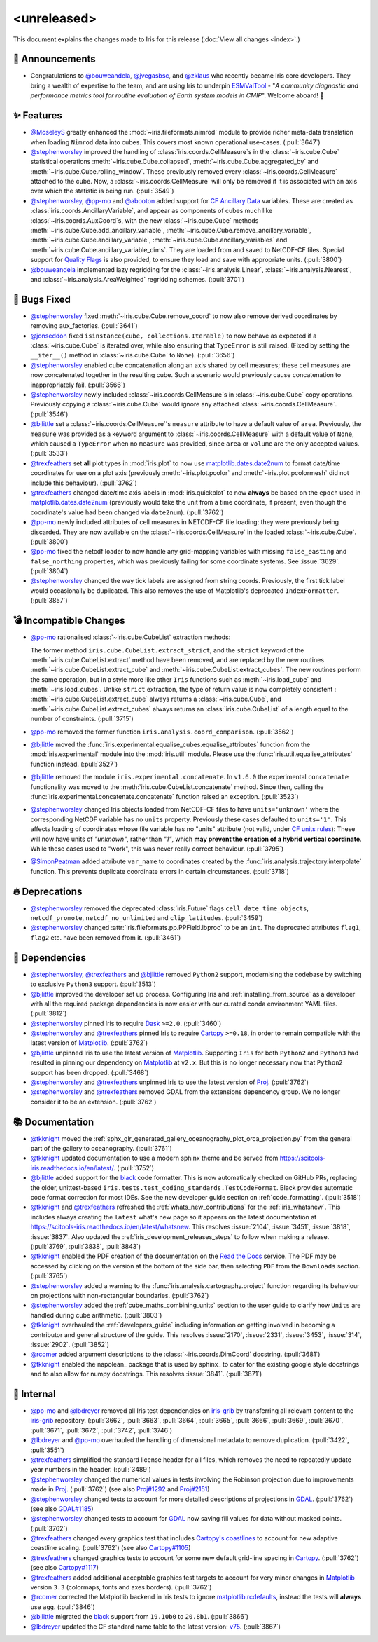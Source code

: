 <unreleased>
************

This document explains the changes made to Iris for this release
(:doc:`View all changes <index>`.)


📢 Announcements
================

* Congratulations to `@bouweandela`_, `@jvegasbsc`_, and `@zklaus`_ who
  recently became Iris core developers. They bring a wealth of expertise to the
  team, and are using Iris to underpin `ESMValTool`_ - "*A community diagnostic
  and performance metrics tool for routine evaluation of Earth system models
  in CMIP*". Welcome aboard! 🎉


✨ Features
===========

* `@MoseleyS`_ greatly enhanced  the :mod:`~iris.fileformats.nimrod`
  module to provide richer meta-data translation when loading ``Nimrod`` data
  into cubes. This covers most known operational use-cases. (:pull:`3647`)

* `@stephenworsley`_ improved the handling of
  :class:`iris.coords.CellMeasure`\ s in the :class:`~iris.cube.Cube`
  statistical operations :meth:`~iris.cube.Cube.collapsed`,
  :meth:`~iris.cube.Cube.aggregated_by` and
  :meth:`~iris.cube.Cube.rolling_window`. These previously removed every
  :class:`~iris.coords.CellMeasure` attached to the cube.  Now, a
  :class:`~iris.coords.CellMeasure` will only be removed if it is associated
  with an axis over which the statistic is being run. (:pull:`3549`)

* `@stephenworsley`_, `@pp-mo`_ and `@abooton`_ added support for
  `CF Ancillary Data`_ variables.  These are created as
  :class:`iris.coords.AncillaryVariable`, and appear as components of cubes
  much like :class:`~iris.coords.AuxCoord`\ s, with the new
  :class:`~iris.cube.Cube` methods
  :meth:`~iris.cube.Cube.add_ancillary_variable`,
  :meth:`~iris.cube.Cube.remove_ancillary_variable`,
  :meth:`~iris.cube.Cube.ancillary_variable`,
  :meth:`~iris.cube.Cube.ancillary_variables` and
  :meth:`~iris.cube.Cube.ancillary_variable_dims`.
  They are loaded from and saved to NetCDF-CF files.  Special support for
  `Quality Flags`_ is also provided, to ensure they load and save with
  appropriate units. (:pull:`3800`)

* `@bouweandela`_ implemented lazy regridding for the
  :class:`~iris.analysis.Linear`, :class:`~iris.analysis.Nearest`, and
  :class:`~iris.analysis.AreaWeighted` regridding schemes. (:pull:`3701`)


🐛 Bugs Fixed
=============

* `@stephenworsley`_ fixed :meth:`~iris.cube.Cube.remove_coord` to now also
  remove derived coordinates by removing aux_factories. (:pull:`3641`)

* `@jonseddon`_ fixed ``isinstance(cube, collections.Iterable)`` to now behave
  as expected if a :class:`~iris.cube.Cube` is iterated over, while also
  ensuring that ``TypeError`` is still raised. (Fixed by setting the
  ``__iter__()`` method in :class:`~iris.cube.Cube` to ``None``).
  (:pull:`3656`)

* `@stephenworsley`_ enabled cube concatenation along an axis shared by cell
  measures; these cell measures are now concatenated together in the resulting
  cube. Such a scenario would previously cause concatenation to inappropriately
  fail. (:pull:`3566`)

* `@stephenworsley`_ newly included :class:`~iris.coords.CellMeasure`\ s in
  :class:`~iris.cube.Cube` copy operations. Previously copying a
  :class:`~iris.cube.Cube` would ignore any attached
  :class:`~iris.coords.CellMeasure`. (:pull:`3546`)

* `@bjlittle`_ set a :class:`~iris.coords.CellMeasure`'s
  ``measure`` attribute to have a default value of ``area``.
  Previously, the ``measure`` was provided as a keyword argument to
  :class:`~iris.coords.CellMeasure` with a default value of ``None``, which
  caused a ``TypeError`` when no ``measure`` was provided, since ``area`` or
  ``volume`` are the only accepted values. (:pull:`3533`)

* `@trexfeathers`_ set **all** plot types in :mod:`iris.plot` to now use
  `matplotlib.dates.date2num`_ to format date/time coordinates for use on a plot
  axis (previously :meth:`~iris.plot.pcolor` and :meth:`~iris.plot.pcolormesh`
  did not include this behaviour). (:pull:`3762`)

* `@trexfeathers`_ changed date/time axis labels in :mod:`iris.quickplot` to
  now **always** be based on the ``epoch`` used in `matplotlib.dates.date2num`_
  (previously would take the unit from a time coordinate, if present, even
  though the coordinate's value had been changed via ``date2num``).
  (:pull:`3762`)

* `@pp-mo`_ newly included attributes of cell measures in NETCDF-CF
  file loading; they were previously being discarded. They are now available on
  the :class:`~iris.coords.CellMeasure` in the loaded :class:`~iris.cube.Cube`.
  (:pull:`3800`)

* `@pp-mo`_ fixed the netcdf loader to now handle any grid-mapping
  variables with missing ``false_easting`` and ``false_northing`` properties,
  which was previously failing for some coordinate systems. See :issue:`3629`.
  (:pull:`3804`)

* `@stephenworsley`_ changed the way tick labels are assigned from string coords.
  Previously, the first tick label would occasionally be duplicated. This also
  removes the use of Matplotlib's deprecated ``IndexFormatter``. (:pull:`3857`)


💣 Incompatible Changes
=======================

* `@pp-mo`_ rationalised :class:`~iris.cube.CubeList` extraction
  methods:

  The former method ``iris.cube.CubeList.extract_strict``, and the ``strict``
  keyword of the :meth:`~iris.cube.CubeList.extract` method have been removed,
  and are replaced by the new routines :meth:`~iris.cube.CubeList.extract_cube`
  and :meth:`~iris.cube.CubeList.extract_cubes`.
  The new routines perform the same operation, but in a style more like other
  ``Iris`` functions such as :meth:`~iris.load_cube` and :meth:`~iris.load_cubes`.
  Unlike ``strict`` extraction, the type of return value is now completely
  consistent : :meth:`~iris.cube.CubeList.extract_cube` always returns a
  :class:`~iris.cube.Cube`, and :meth:`~iris.cube.CubeList.extract_cubes`
  always returns an :class:`iris.cube.CubeList` of a length equal to the
  number of constraints. (:pull:`3715`)

* `@pp-mo`_ removed the former function
  ``iris.analysis.coord_comparison``. (:pull:`3562`)

* `@bjlittle`_ moved the
  :func:`iris.experimental.equalise_cubes.equalise_attributes` function from
  the :mod:`iris.experimental` module into the :mod:`iris.util` module.  Please
  use the :func:`iris.util.equalise_attributes` function instead.
  (:pull:`3527`)

* `@bjlittle`_ removed the module ``iris.experimental.concatenate``. In
  ``v1.6.0`` the experimental ``concatenate`` functionality was moved to the
  :meth:`iris.cube.CubeList.concatenate` method.  Since then, calling the
  :func:`iris.experimental.concatenate.concatenate` function raised an
  exception. (:pull:`3523`)

* `@stephenworsley`_ changed Iris objects loaded from NetCDF-CF files to have
  ``units='unknown'`` where the corresponding NetCDF variable has no ``units``
  property. Previously these cases defaulted to ``units='1'``.
  This affects loading of coordinates whose file variable has no "units"
  attribute (not valid, under `CF units rules`_):  These will now have units
  of `"unknown"`, rather than `"1"`, which **may prevent the creation of
  a hybrid vertical coordinate**.  While these cases used to "work", this was
  never really correct behaviour. (:pull:`3795`)

* `@SimonPeatman`_ added attribute ``var_name`` to coordinates created by the
  :func:`iris.analysis.trajectory.interpolate` function.  This prevents
  duplicate coordinate errors in certain circumstances. (:pull:`3718`)


🔥 Deprecations
===============

* `@stephenworsley`_ removed the deprecated :class:`iris.Future` flags
  ``cell_date_time_objects``, ``netcdf_promote``, ``netcdf_no_unlimited`` and
  ``clip_latitudes``. (:pull:`3459`)

* `@stephenworsley`_ changed :attr:`iris.fileformats.pp.PPField.lbproc` to be an
  ``int``. The deprecated attributes ``flag1``, ``flag2`` etc. have been
  removed from it. (:pull:`3461`)


🔗 Dependencies
===============

* `@stephenworsley`_, `@trexfeathers`_ and `@bjlittle`_ removed ``Python2``
  support, modernising the codebase by switching to exclusive ``Python3``
  support. (:pull:`3513`)

* `@bjlittle`_ improved the developer set up process. Configuring Iris and
  :ref:`installing_from_source` as a developer with all the required package
  dependencies is now easier with our curated conda environment YAML files.
  (:pull:`3812`)

* `@stephenworsley`_ pinned Iris to require `Dask`_ ``>=2.0``. (:pull:`3460`)

* `@stephenworsley`_ and `@trexfeathers`_ pinned Iris to require
  `Cartopy`_ ``>=0.18``, in order to remain compatible with the latest version
  of `Matplotlib`_. (:pull:`3762`)

* `@bjlittle`_ unpinned Iris to use the latest version of `Matplotlib`_.
  Supporting ``Iris`` for both ``Python2`` and ``Python3`` had resulted in
  pinning our dependency on `Matplotlib`_ at ``v2.x``.  But this is no longer
  necessary now that ``Python2`` support has been dropped. (:pull:`3468`)

* `@stephenworsley`_ and `@trexfeathers`_ unpinned Iris to use the latest version
  of `Proj`_. (:pull:`3762`)

* `@stephenworsley`_ and `@trexfeathers`_ removed GDAL from the extensions
  dependency group. We no longer consider it to be an extension. (:pull:`3762`)


📚 Documentation
================

* `@tkknight`_ moved the
  :ref:`sphx_glr_generated_gallery_oceanography_plot_orca_projection.py`
  from the general part of the gallery to oceanography. (:pull:`3761`)

* `@tkknight`_ updated documentation to use a modern sphinx theme and be
  served from https://scitools-iris.readthedocs.io/en/latest/. (:pull:`3752`)

* `@bjlittle`_ added support for the `black`_ code formatter. This is
  now automatically checked on GitHub PRs, replacing the older, unittest-based
  ``iris.tests.test_coding_standards.TestCodeFormat``. Black provides automatic
  code format correction for most IDEs.  See the new developer guide section on
  :ref:`code_formatting`. (:pull:`3518`)

* `@tkknight`_ and `@trexfeathers`_ refreshed the :ref:`whats_new_contributions`
  for the :ref:`iris_whatsnew`. This includes always creating the ``latest``
  what's new page so it appears on the latest documentation at
  https://scitools-iris.readthedocs.io/en/latest/whatsnew. This resolves
  :issue:`2104`, :issue:`3451`, :issue:`3818`, :issue:`3837`.  Also updated the
  :ref:`iris_development_releases_steps` to follow when making a release.
  (:pull:`3769`, :pull:`3838`, :pull:`3843`)

* `@tkknight`_ enabled the PDF creation of the documentation on the
  `Read the Docs`_ service. The PDF may be accessed by clicking on the version
  at the bottom of the side bar, then selecting ``PDF`` from the ``Downloads``
  section. (:pull:`3765`)

* `@stephenworsley`_ added a warning to the
  :func:`iris.analysis.cartography.project` function regarding its behaviour on
  projections with non-rectangular boundaries. (:pull:`3762`)

* `@stephenworsley`_ added the :ref:`cube_maths_combining_units` section to the
  user guide to clarify how ``Units`` are handled during cube arithmetic.
  (:pull:`3803`)

* `@tkknight`_ overhauled the :ref:`developers_guide` including information on
  getting involved in becoming a contributor and general structure of the
  guide.  This resolves :issue:`2170`, :issue:`2331`, :issue:`3453`,
  :issue:`314`, :issue:`2902`. (:pull:`3852`)

* `@rcomer`_ added argument descriptions to the :class:`~iris.coords.DimCoord`
  docstring. (:pull:`3681`)

* `@tkknight`_ enabled the napolean_ package that is used by sphinx_ to cater
  for the existing google style docstrings and to also allow for numpy
  docstrings.  This resolves :issue:`3841`. (:pull:`3871`)


💼 Internal
===========

* `@pp-mo`_ and `@lbdreyer`_ removed all Iris test dependencies on `iris-grib`_
  by transferring all relevant content to the `iris-grib`_ repository. (:pull:`3662`,
  :pull:`3663`, :pull:`3664`, :pull:`3665`, :pull:`3666`, :pull:`3669`,
  :pull:`3670`, :pull:`3671`, :pull:`3672`, :pull:`3742`, :pull:`3746`)

* `@lbdreyer`_ and `@pp-mo`_ overhauled the handling of dimensional
  metadata to remove duplication. (:pull:`3422`, :pull:`3551`)

* `@trexfeathers`_ simplified the standard license header for all files, which
  removes the need to repeatedly update year numbers in the header.
  (:pull:`3489`)

* `@stephenworsley`_ changed the numerical values in tests involving the
  Robinson projection due to improvements made in
  `Proj`_. (:pull:`3762`) (see also `Proj#1292`_ and `Proj#2151`_)

* `@stephenworsley`_ changed tests to account for more detailed descriptions of
  projections in `GDAL`_. (:pull:`3762`) (see also `GDAL#1185`_)

* `@stephenworsley`_ changed tests to account for `GDAL`_ now saving fill values
  for data without masked points. (:pull:`3762`)

* `@trexfeathers`_ changed every graphics test that includes `Cartopy's coastlines`_
  to account for new adaptive coastline scaling. (:pull:`3762`)
  (see also `Cartopy#1105`_)

* `@trexfeathers`_ changed graphics tests to account for some new default
  grid-line spacing in `Cartopy`_. (:pull:`3762`) (see also `Cartopy#1117`_)

* `@trexfeathers`_ added additional acceptable graphics test targets to account
  for very minor changes in `Matplotlib`_ version ``3.3`` (colormaps, fonts and
  axes borders). (:pull:`3762`)

* `@rcomer`_ corrected the Matplotlib backend in Iris tests to ignore
  `matplotlib.rcdefaults <https://matplotlib.org/3.1.1/api/matplotlib_configuration_api.html?highlight=rcdefaults#matplotlib.rcdefaults>`_,
  instead the tests will **always** use ``agg``. (:pull:`3846`)

* `@bjlittle`_ migrated the `black`_ support from ``19.10b0`` to ``20.8b1``.
  (:pull:`3866`)

* `@lbdreyer`_ updated the CF standard name table to the latest version: `v75`_.
  (:pull:`3867`)


.. _Read the Docs: https://scitools-iris.readthedocs.io/en/latest/
.. _Matplotlib: https://matplotlib.org/
.. _CF units rules: https://cfconventions.org/Data/cf-conventions/cf-conventions-1.8/cf-conventions.html#units
.. _CF Ancillary Data: https://cfconventions.org/Data/cf-conventions/cf-conventions-1.8/cf-conventions.html#ancillary-data
.. _Quality Flags: https://cfconventions.org/Data/cf-conventions/cf-conventions-1.8/cf-conventions.html#flags
.. _iris-grib: https://github.com/SciTools/iris-grib
.. _Cartopy: https://github.com/SciTools/cartopy
.. _Cartopy's coastlines: https://scitools.org.uk/cartopy/docs/latest/matplotlib/geoaxes.html?highlight=coastlines#cartopy.mpl.geoaxes.GeoAxes.coastlines
.. _Cartopy#1105: https://github.com/SciTools/cartopy/pull/1105
.. _Cartopy#1117: https://github.com/SciTools/cartopy/pull/1117
.. _Dask: https://github.com/dask/dask
.. _matplotlib.dates.date2num: https://matplotlib.org/api/dates_api.html#matplotlib.dates.date2num
.. _Proj: https://github.com/OSGeo/PROJ
.. _black: https://black.readthedocs.io/en/stable/
.. _Proj#1292: https://github.com/OSGeo/PROJ/pull/1292
.. _Proj#2151: https://github.com/OSGeo/PROJ/pull/2151
.. _GDAL: https://github.com/OSGeo/gdal
.. _GDAL#1185: https://github.com/OSGeo/gdal/pull/1185
.. _@MoseleyS: https://github.com/MoseleyS
.. _@stephenworsley: https://github.com/stephenworsley
.. _@pp-mo: https://github.com/pp-mo
.. _@abooton: https://github.com/abooton
.. _@bouweandela: https://github.com/bouweandela
.. _@bjlittle: https://github.com/bjlittle
.. _@trexfeathers: https://github.com/trexfeathers
.. _@jonseddon: https://github.com/jonseddon
.. _@tkknight: https://github.com/tkknight
.. _@lbdreyer: https://github.com/lbdreyer
.. _@SimonPeatman: https://github.com/SimonPeatman
.. _@rcomer: https://github.com/rcomer
.. _@jvegasbsc: https://github.com/jvegasbsc
.. _@zklaus: https://github.com/zklaus
.. _ESMValTool: https://github.com/ESMValGroup/ESMValTool
.. _v75: https://cfconventions.org/Data/cf-standard-names/75/build/cf-standard-name-table.html
